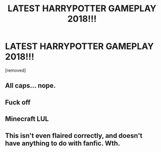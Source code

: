 #+TITLE: LATEST HARRYPOTTER GAMEPLAY 2018!!!

* LATEST HARRYPOTTER GAMEPLAY 2018!!!
:PROPERTIES:
:Score: 0
:DateUnix: 1537460009.0
:DateShort: 2018-Sep-20
:FlairText: Request
:END:
[removed]


** All caps... nope.
:PROPERTIES:
:Author: MindForgedManacle
:Score: 7
:DateUnix: 1537460109.0
:DateShort: 2018-Sep-20
:END:


** Fuck off
:PROPERTIES:
:Author: emotionalhaircut
:Score: 8
:DateUnix: 1537460263.0
:DateShort: 2018-Sep-20
:END:


** Minecraft LUL
:PROPERTIES:
:Author: _Reborn_
:Score: 2
:DateUnix: 1537473473.0
:DateShort: 2018-Sep-21
:END:


** This isn't even flaired correctly, and doesn't have anything to do with fanfic. Wth.
:PROPERTIES:
:Author: NeonicBeast
:Score: 1
:DateUnix: 1537477098.0
:DateShort: 2018-Sep-21
:END:
